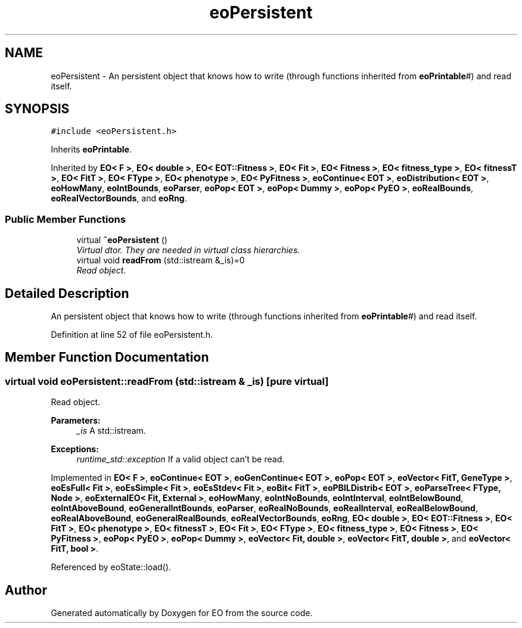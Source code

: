 .TH "eoPersistent" 3 "19 Oct 2006" "Version 0.9.4-cvs" "EO" \" -*- nroff -*-
.ad l
.nh
.SH NAME
eoPersistent \- An persistent object that knows how to write (through functions inherited from \fBeoPrintable\fP#) and read itself.  

.PP
.SH SYNOPSIS
.br
.PP
\fC#include <eoPersistent.h>\fP
.PP
Inherits \fBeoPrintable\fP.
.PP
Inherited by \fBEO< F >\fP, \fBEO< double >\fP, \fBEO< EOT::Fitness >\fP, \fBEO< Fit >\fP, \fBEO< Fitness >\fP, \fBEO< fitness_type >\fP, \fBEO< fitnessT >\fP, \fBEO< FitT >\fP, \fBEO< FType >\fP, \fBEO< phenotype >\fP, \fBEO< PyFitness >\fP, \fBeoContinue< EOT >\fP, \fBeoDistribution< EOT >\fP, \fBeoHowMany\fP, \fBeoIntBounds\fP, \fBeoParser\fP, \fBeoPop< EOT >\fP, \fBeoPop< Dummy >\fP, \fBeoPop< PyEO >\fP, \fBeoRealBounds\fP, \fBeoRealVectorBounds\fP, and \fBeoRng\fP.
.PP
.SS "Public Member Functions"

.in +1c
.ti -1c
.RI "virtual \fB~eoPersistent\fP ()"
.br
.RI "\fIVirtual dtor. They are needed in virtual class hierarchies. \fP"
.ti -1c
.RI "virtual void \fBreadFrom\fP (std::istream &_is)=0"
.br
.RI "\fIRead object. \fP"
.in -1c
.SH "Detailed Description"
.PP 
An persistent object that knows how to write (through functions inherited from \fBeoPrintable\fP#) and read itself. 
.PP
Definition at line 52 of file eoPersistent.h.
.SH "Member Function Documentation"
.PP 
.SS "virtual void eoPersistent::readFrom (std::istream & _is)\fC [pure virtual]\fP"
.PP
Read object. 
.PP
\fBParameters:\fP
.RS 4
\fI_is\fP A std::istream. 
.RE
.PP
\fBExceptions:\fP
.RS 4
\fIruntime_std::exception\fP If a valid object can't be read. 
.RE
.PP

.PP
Implemented in \fBEO< F >\fP, \fBeoContinue< EOT >\fP, \fBeoGenContinue< EOT >\fP, \fBeoPop< EOT >\fP, \fBeoVector< FitT, GeneType >\fP, \fBeoEsFull< Fit >\fP, \fBeoEsSimple< Fit >\fP, \fBeoEsStdev< Fit >\fP, \fBeoBit< FitT >\fP, \fBeoPBILDistrib< EOT >\fP, \fBeoParseTree< FType, Node >\fP, \fBeoExternalEO< Fit, External >\fP, \fBeoHowMany\fP, \fBeoIntNoBounds\fP, \fBeoIntInterval\fP, \fBeoIntBelowBound\fP, \fBeoIntAboveBound\fP, \fBeoGeneralIntBounds\fP, \fBeoParser\fP, \fBeoRealNoBounds\fP, \fBeoRealInterval\fP, \fBeoRealBelowBound\fP, \fBeoRealAboveBound\fP, \fBeoGeneralRealBounds\fP, \fBeoRealVectorBounds\fP, \fBeoRng\fP, \fBEO< double >\fP, \fBEO< EOT::Fitness >\fP, \fBEO< FitT >\fP, \fBEO< phenotype >\fP, \fBEO< fitnessT >\fP, \fBEO< Fit >\fP, \fBEO< FType >\fP, \fBEO< fitness_type >\fP, \fBEO< Fitness >\fP, \fBEO< PyFitness >\fP, \fBeoPop< PyEO >\fP, \fBeoPop< Dummy >\fP, \fBeoVector< Fit, double >\fP, \fBeoVector< FitT, double >\fP, and \fBeoVector< FitT, bool >\fP.
.PP
Referenced by eoState::load().

.SH "Author"
.PP 
Generated automatically by Doxygen for EO from the source code.
